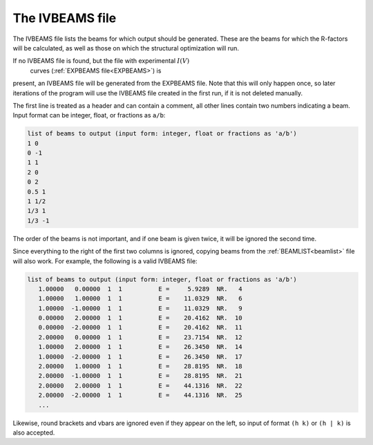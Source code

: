 .. _ivbeams:

The IVBEAMS file
================

The IVBEAMS file lists the beams for which output should be generated. 
These are the beams for which the R-factors will be calculated, as well 
as those on which the structural optimization will run.

If no IVBEAMS file is found, but the file with experimental :math:`I(V)`
 curves (:ref:`EXPBEAMS file<EXPBEAMS>`) is 
present, an IVBEAMS file will be generated from the EXPBEAMS file. 
Note that this will only happen once, so later iterations of the 
program will use the IVBEAMS file created in the first run, if it is 
not deleted manually.

The first line is treated as a header and can contain a comment, all 
other lines contain two numbers indicating a beam. Input format can be 
integer, float, or fractions as ``a/b``:

..  code-block:: none


   list of beams to output (input form: integer, float or fractions as 'a/b')
   1 0 
   0 -1
   1 1
   2 0 
   0 2
   0.5 1
   1 1/2
   1/3 1
   1/3 -1

The order of the beams is not important, and if one beam is given twice,
it will be ignored the second time.

Since everything to the right of the first two columns is ignored, 
copying beams from the :ref:`BEAMLIST<beamlist>`  file will also work. 
For example, the following is a valid IVBEAMS file:

..  code-block:: none


   list of beams to output (input form: integer, float or fractions as 'a/b')
      1.00000   0.00000  1  1          E =     5.9289  NR.   4
      1.00000   1.00000  1  1          E =    11.0329  NR.   6
      1.00000  -1.00000  1  1          E =    11.0329  NR.   9
      0.00000   2.00000  1  1          E =    20.4162  NR.  10
      0.00000  -2.00000  1  1          E =    20.4162  NR.  11
      2.00000   0.00000  1  1          E =    23.7154  NR.  12
      1.00000   2.00000  1  1          E =    26.3450  NR.  14
      1.00000  -2.00000  1  1          E =    26.3450  NR.  17
      2.00000   1.00000  1  1          E =    28.8195  NR.  18
      2.00000  -1.00000  1  1          E =    28.8195  NR.  21
      2.00000   2.00000  1  1          E =    44.1316  NR.  22
      2.00000  -2.00000  1  1          E =    44.1316  NR.  25
      ...

Likewise, round brackets and vbars are ignored even if they appear on 
the left, so input of format ``(h k)`` or ``(h | k)`` is also accepted.
